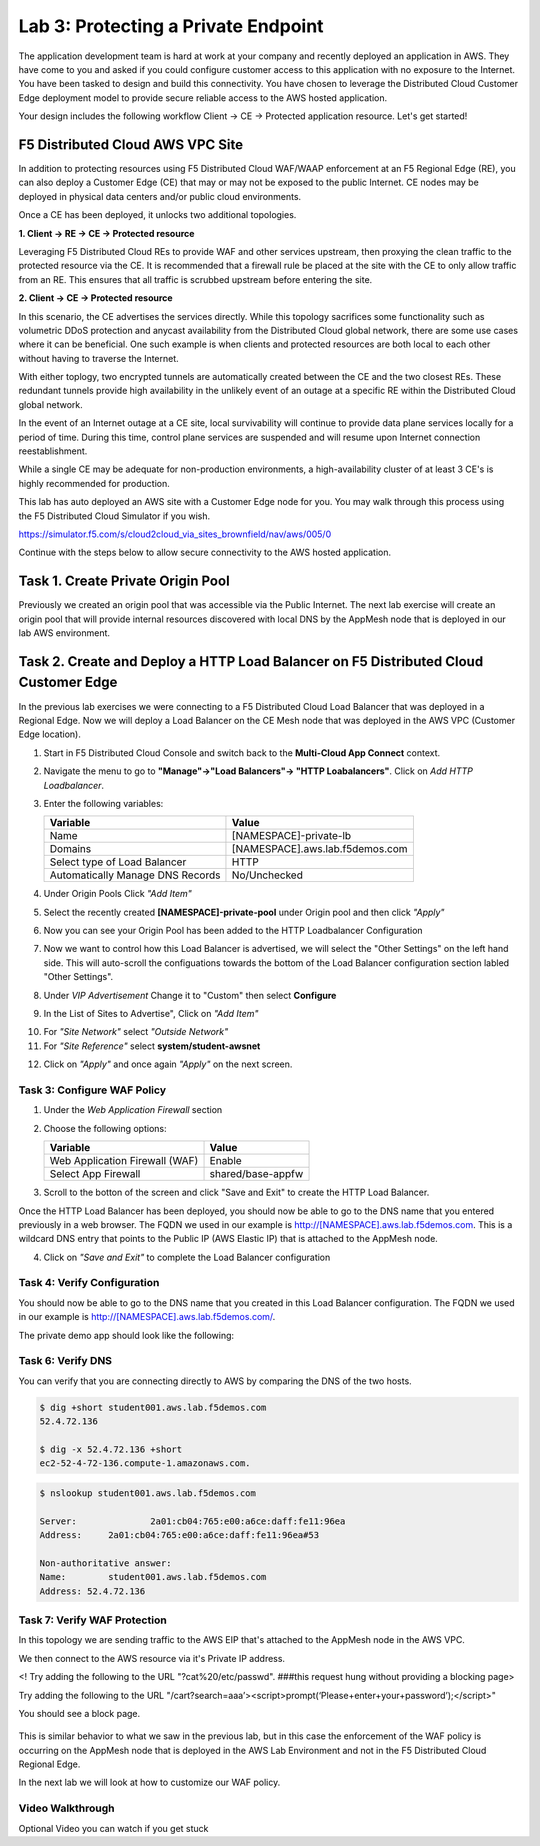 Lab 3: Protecting a Private Endpoint
====================================

The application development team is hard at work at your company and recently deployed an application in AWS.  
They have come to you and asked if you could configure customer access to this application with no exposure 
to the Internet. You have been tasked to design and build this connectivity. You have chosen to leverage the 
Distributed Cloud Customer Edge deployment model to provide secure reliable access to the AWS hosted application. 

Your design includes the following workflow Client -> CE -> Protected application resource.  Let's get started!

.. image:: _static/lab3-appworld2025-topology-diagram.png

F5 Distributed Cloud AWS VPC Site
---------------------------------

In addition to protecting resources using F5 Distributed Cloud WAF/WAAP enforcement at an F5 Regional Edge (RE), you can also deploy a
Customer Edge (CE) that may or may not be exposed to the public Internet. CE nodes may be deployed in physical data centers and/or public 
cloud environments.

Once a CE has been deployed, it unlocks two additional topologies.

**1. Client -> RE -> CE -> Protected resource**

Leveraging F5 Distributed Cloud REs to provide WAF and other services upstream, then proxying the clean traffic to the protected resource via the CE. It is recommended that a firewall rule be placed at the site with the CE to only allow traffic from an RE. This ensures that all traffic is scrubbed upstream before entering the site.

**2. Client -> CE -> Protected resource**

In this scenario, the CE advertises the services directly.  While this topology sacrifices some functionality such as 
volumetric DDoS protection and anycast availability from the Distributed Cloud global network, there are some use cases where it can be beneficial.  
One such example is when clients and protected resources are both local to each other without having to traverse the Internet.

With either toplogy, two encrypted tunnels are automatically created between the CE and the two closest REs.  These redundant tunnels provide
high availability in the unlikely event of an outage at a specific RE within the Distributed Cloud global network.

In the event of an Internet outage at a CE site, local survivability will continue to provide data plane services locally for a period of time.  
During this time, control plane services are suspended and will resume upon Internet connection reestablishment.

While a single CE may be adequate for non-production environments, a high-availability cluster of at least 3 CE's is highly recommended for production.

This lab has auto deployed an AWS site with a Customer Edge node for you. You may walk through this process using the F5 Distributed Cloud Simulator if you wish.

https://simulator.f5.com/s/cloud2cloud_via_sites_brownfield/nav/aws/005/0

Continue with the steps below to allow secure connectivity to the AWS hosted application. 


Task 1. Create Private Origin Pool
---------------------------

Previously we created an origin pool that was accessible via the Public Internet.
The next lab exercise will create an origin pool that will provide internal resources discovered with local DNS by the AppMesh node that is deployed in our lab AWS environment. 

+------------------------------------------------------------------------------------------------------------+
| We will first create an Origin Pool that refers to the "Private Endpoint" site in our lab environment.     |
|                                                                                                            |
| 1. Start in F5 Distributed Cloud Console and switch back to the **Multi-Cloud App Connect** context.       |
|                                                                                                            |
| 2. Navigate the menu to go to **"Manage"->"Load Balancers"->"Origin Pools"**. Click on *Add Origin Pool*.  |
|                                                                                                            |
| 3. Enter the following variables:                                                                          |
|                                                                                                            |
|                                                                                                            |
| 4. Click on "Add Item" under the section "Origin Servers"                                                  |
|																											                            |
|   Enter the following variables:                                                                           |
|																											                            |
|   ================================= =====																	                |
|   Variable                          Value																	                |
|   ================================= =====																	                |
|   Select Type of Origin Server      DNS Name of Origin Server on given Sites								       |
|   DNS Name                          private.lab.f5demos.internal											          |
|   Site                              system/student-awsnet													             |
|   ================================= =====																	                |
| 																											                            |  
+------------------------------------------------------------------------------------------------------------+ 																										                               |    
| |.. image:: _static/lab3-appworld2025-task1-originserver.png|												          |
+------------------------------------------------------------------------------------------------------------+																											                            |
|																											                            |
|  Click on **"Apply"** to return to the previous screen.													             |
|																											                            |
| 5. Below the "Origin Servers" section fill in the Origin Server Port information							       |
|																										                               |
|   ================================= =====																 	                |													
|   Variable                          Value																	                |
|   ================================= =====																	                |
|    Port                              8080																	                |
|   ================================= =====																	                |
|																											                            |
|																											                            |
| 6. Click **Save and Exit**.  																				                   |      
+------------------------------------------------------------------------------------------------------------+   



.. |app-context| image:: _static/app-context.png
.. |origin_pools_menu| image:: _static/origin_pools_menu.png
.. |origin_pools_add| image:: _static/origin_pools_add.png
.. |origin_pools_config| image:: _static/origin_pools_config.png
.. |origin_pools_config_api| image:: _static/origin_pools_config_api.png
.. |origin_pools_config_mongodb| image:: _static/origin_pools_config_mongodb.png
.. |origin_pools_show_child_objects| image:: _static/origin_pools_show_child_objects.png
.. |origin_pools_show_child_objects_status| image:: _static/origin_pools_show_child_objects_status.png
.. |http_lb_origin_pool_health_check| image:: _static/http_lb_origin_pool_health_check.png
.. |http_lb_origin_pool_health_check2| image:: _static/http_lb_origin_pool_health_check2.png

.. |op-add-pool| image:: _static/op-add-pool.png
.. |op-api-pool| image:: _static/op-api-pool.png
.. |op-pool-basic| image:: _static/op-pool-basic-private.png
  :width: 75% 
.. |op-spa-check| image:: _static/op-spa-check.png
.. |op-tshoot| image:: _static/op-tshoot.png


Task 2. Create and Deploy a HTTP Load Balancer on F5 Distributed Cloud Customer Edge 
---------------------------------------------------------------------------

In the previous lab exercises we were connecting to a F5 Distributed Cloud Load Balancer that was deployed in a Regional Edge.
Now we will deploy a Load Balancer on the CE Mesh node that was deployed in the AWS VPC (Customer Edge location).

1. Start in F5 Distributed Cloud Console and switch back to the **Multi-Cloud App Connect** context.

2. Navigate the menu to go to **"Manage"->"Load Balancers"-> "HTTP Loabalancers"**.  Click on *Add HTTP Loadbalancer*.

3. Enter the following variables:

   ================================= =====
   Variable                          Value
   ================================= =====
   Name                              [NAMESPACE]-private-lb
   Domains                           [NAMESPACE].aws.lab.f5demos.com
   Select type of Load Balancer      HTTP
   Automatically Manage DNS Records  No/Unchecked 
   ================================= =====


.. image:: _static/lab3-appworld2025-task2-lb-updated.png

4. Under Origin Pools Click *"Add Item"*

.. image:: _static/lab3-appworld2025-task2-lb-add-origin-pool.png    

5. Select the recently created **[NAMESPACE]-private-pool** under Origin pool and then click *"Apply"*

.. image:: _static/lab3-appworld2025-task2-lb-add-origin-pool2.png

6. Now you can see your Origin Pool has been added to the HTTP Loadbalancer Configuration

.. image:: _static/lab3-appworld2025-task2-lb-origin-pool-added.png

7. Now we want to control how this Load Balancer is advertised, we will select the "Other Settings" on the left hand side.  This will 
   auto-scroll the configuations towards the bottom of the Load Balancer configuration section labled "Other Settings". 

.. image:: _static/lab3-appworld2025-task2-lb-other-settings.png

8. Under *VIP Advertisement* Change it to "Custom"  then select **Configure**

.. image:: _static/lab3-appworld2025-task2-lb-change-vip-advertisement.png

9. In the List of Sites to Advertise", Click on *"Add Item"*

.. image:: _static/lab3-appworld2025-list-sites-advertise.png

10. For *"Site Network"* select *"Outside Network"*

11. For *"Site Reference"* select **system/student-awsnet**

.. image:: _static/lab3-appworld2025-task2-lb-site-change.png

12. Click on *"Apply"* and once again *"Apply"* on the next screen.

Task 3: Configure WAF Policy
^^^^^^^^^^^^^^^^^^^^^^^^^^^^^^^^

1. Under the *Web Application Firewall* section 

2. Choose the following options:

   =============================== =================================
   Variable                        Value
   =============================== =================================
   Web Application Firewall (WAF)  Enable
   Select App Firewall             shared/base-appfw
   =============================== =================================

3.  Scroll to the botton of the screen and click "Save and Exit" to create the HTTP Load Balancer.

Once the HTTP Load Balancer has been deployed, you should now be able to go to the DNS name that you entered 
previously in a web browser.  The FQDN we used in our example is http://[NAMESPACE].aws.lab.f5demos.com.  
This is a wildcard DNS entry that points to the Public IP (AWS Elastic IP) that is attached to the AppMesh node.

4.  Click on *"Save and Exit"* to complete the Load Balancer configuration


Task 4: Verify Configuration
^^^^^^^^^^^^^^^^^^^^^^^^^^^^^^^^

You should now be able to go to the DNS name that you created in this Load Balancer configuration.  
The FQDN we used in our example is http://[NAMESPACE].aws.lab.f5demos.com/.  


The private demo app should look like the following:

.. image:: _static/screenshot-global-vip-private.png
   :width: 50%



.. raw:: html

   <iframe width="560" height="315" src="https://www.youtube.com/embed/s-BHH0Qayfc?start=366" title="YouTube video player" frameborder="0" allow="accelerometer; autoplay; clipboard-write; encrypted-media; gyroscope; picture-in-picture" allowfullscreen></iframe>


Task 6: Verify DNS
^^^^^^^^^^^^^^^^^^^^^^

You can verify that you are connecting directly to AWS by comparing the DNS of the two hosts.

.. code-block:: 

   $ dig +short student001.aws.lab.f5demos.com
   52.4.72.136

   $ dig -x 52.4.72.136 +short
   ec2-52-4-72-136.compute-1.amazonaws.com.

.. code-block:: 

   $ nslookup student001.aws.lab.f5demos.com

   Server:		2a01:cb04:765:e00:a6ce:daff:fe11:96ea
   Address:	2a01:cb04:765:e00:a6ce:daff:fe11:96ea#53

   Non-authoritative answer:
   Name:	student001.aws.lab.f5demos.com
   Address: 52.4.72.136

Task 7: Verify WAF Protection
^^^^^^^^^^^^^^^^^^^^^^

In this topology we are sending traffic to the AWS EIP that's attached to the AppMesh node in the AWS VPC.

We then connect to the AWS resource via it's Private IP address.  

<! Try adding the following to the URL "?cat%20/etc/passwd".  ###this request hung without providing a blocking page>

Try adding the following to the URL "/cart?search=aaa’><script>prompt(‘Please+enter+your+password’);</script>"

You should see a block page.

   .. image:: _static/lab3-appworld2025-waf-block-message.png


This is similar behavior to what we saw in the previous lab,
but in this case the enforcement of the WAF policy is occurring on the AppMesh node
that is deployed in the AWS Lab Environment and not in the F5 Distributed Cloud Regional Edge.

In the next lab we will look at how to customize our WAF policy.

Video Walkthrough 
^^^^^^^^^^^^^^^^^

Optional Video you can watch if you get stuck

.. raw:: html
   <iframe width="560" height="315" src="https://www.youtube.com/embed/s-BHH0Qayfc?start=400" title="YouTube video player" frameborder="0" allow="accelerometer; autoplay; clipboard-write; encrypted-media; gyroscope; picture-in-picture" allowfullscreen></iframe>

